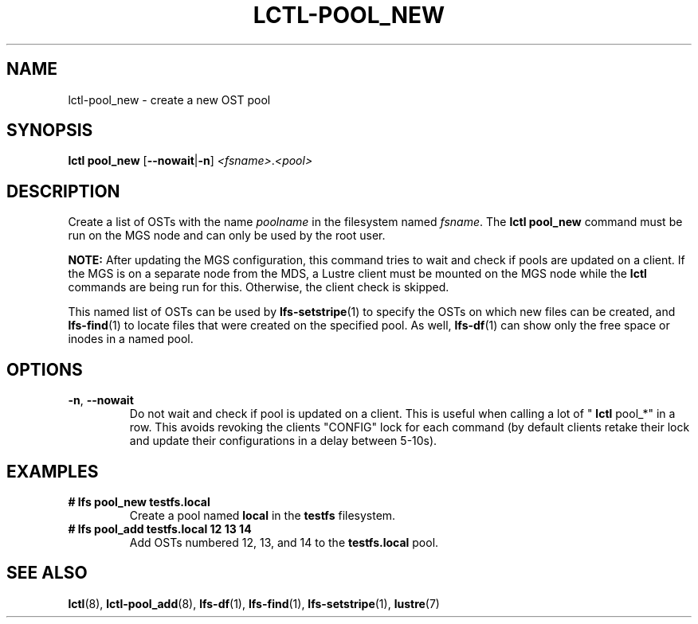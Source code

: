 .TH LCTL-POOL_NEW 8 "2018-12-12" Lustre "Lustre Utilities"
.SH NAME
lctl-pool_new \- create a new OST pool
.SH SYNOPSIS
.BR "lctl pool_new" " [" --nowait | -n "] "
.IR <fsname> . <pool>

.SH DESCRIPTION
Create a list of OSTs with the name
.I poolname
in the filesystem named
.IR fsname .
The
.B lctl pool_new
command must be run on the MGS node and can only be used by the
root user.

.BR NOTE:
After updating the MGS configuration, this command tries to wait and
check if pools are updated on a client.
If the MGS is on a separate node from the MDS, a Lustre client must
be mounted on the MGS node while the
.B lctl
commands are being run for this. Otherwise, the client check is
skipped.

This named list of OSTs can be used by
.BR lfs-setstripe (1)
to specify the OSTs on which new files can be created, and
.BR lfs-find (1)
to locate files that were created on the specified pool.  As well,
.BR lfs-df (1)
can show only the free space or inodes in a named pool.

.SH OPTIONS
.TP
.BR -n ", " --nowait
Do not wait and check if pool is updated on a client. This is useful
when calling a lot of "
.B lctl
pool_*" in a row. This avoids revoking the clients "CONFIG" lock for each
command (by default clients retake their lock and update their configurations
in a delay between 5-10s).

.SH EXAMPLES
.TP
.B # lfs pool_new testfs.local
Create a pool named
.B local
in the
.B testfs
filesystem.
.TP
.B # lfs pool_add testfs.local 12 13 14
Add OSTs numbered 12, 13, and 14 to the
.B testfs.local
pool.

.SH SEE ALSO
.BR lctl (8),
.BR lctl-pool_add (8),
.BR lfs-df (1),
.BR lfs-find (1),
.BR lfs-setstripe (1),
.BR lustre (7)
